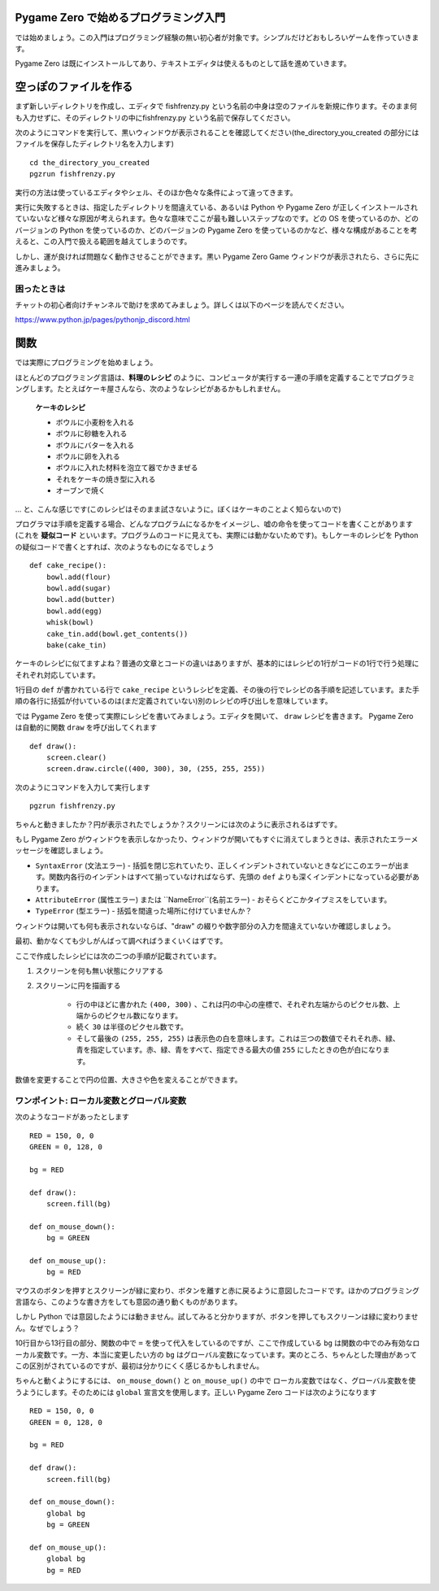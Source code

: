 Pygame Zero で始めるプログラミング入門
===================================

では始めましょう。この入門はプログラミング経験の無い初心者が対象です。シンプルだけどおもしろいゲームを作っていきます。

Pygame Zero は既にインストールしてあり、テキストエディタは使えるものとして話を進めていきます。

空っぽのファイルを作る
===================


まず新しいディレクトリを作成し、エディタで fishfrenzy.py という名前の中身は空のファイルを新規に作ります。そのまま何も入力せずに、そのディレクトリの中にfishfrenzy.py という名前で保存してください。

次のようにコマンドを実行して、黒いウィンドウが表示されることを確認してください(the_directory_you_created の部分にはファイルを保存したディレクトリ名を入力します) ::

    cd the_directory_you_created
    pgzrun fishfrenzy.py

実行の方法は使っているエディタやシェル、そのほか色々な条件によって違ってきます。

実行に失敗するときは、指定したディレクトリを間違えている、あるいは Python や
Pygame Zero が正しくインストールされていないなど様々な原因が考えられます。色々な意味でここが最も難しいステップなのです。どの OS を使っているのか、どのバージョンの Python を使っているのか、どのバージョンの Pygame Zero を使っているのかなど、様々な構成があることを考えると、この入門で扱える範囲を越えてしまうのです。

しかし、運が良ければ問題なく動作させることができます。黒い Pygame Zero Game ウィンドウが表示されたら、さらに先に進みましょう。

困ったときは
-----------

チャットの初心者向けチャンネルで助けを求めてみましょう。詳しくは以下のページを読んでください。

https://www.python.jp/pages/pythonjp_discord.html

関数
====

では実際にプログラミングを始めましょう。

ほとんどのプログラミング言語は、**料理のレシピ** のように、コンピュータが実行する一連の手順を定義することでプログラミングします。たとえばケーキ屋さんなら、次のようなレシピがあるかもしれません。

    **ケーキのレシピ**

    * ボウルに小麦粉を入れる
    * ボウルに砂糖を入れる
    * ボウルにバターを入れる
    * ボウルに卵を入れる
    * ボウルに入れた材料を泡立て器でかきまぜる
    * それをケーキの焼き型に入れる
    * オーブンで焼く

... と、こんな感じです(このレシピはそのまま試さないように。ぼくはケーキのことよく知らないので)

プログラマは手順を定義する場合、どんなプログラムになるかをイメージし、嘘の命令を使ってコードを書くことがあります(これを **疑似コード** といいます。プログラムのコードに見えても、実際には動かないためです)。もしケーキのレシピを Python の疑似コードで書くとすれば、次のようなものになるでしょう ::

    def cake_recipe():
        bowl.add(flour)
        bowl.add(sugar)
        bowl.add(butter)
        bowl.add(egg)
        whisk(bowl)
        cake_tin.add(bowl.get_contents())
        bake(cake_tin)

ケーキのレシピに似てますよね？普通の文章とコードの違いはありますが、基本的にはレシピの1行がコードの1行で行う処理にそれぞれ対応しています。

1行目の ``def`` が書かれている行で  ``cake_recipe`` というレシピを定義、その後の行でレシピの各手順を記述しています。また手順の各行に括弧が付いているのは(まだ定義されていない)別のレシピの呼び出しを意味しています。

では Pygame Zero を使って実際にレシピを書いてみましょう。エディタを開いて、
``draw`` レシピを書きます。 Pygame Zero は自動的に関数 ``draw`` を呼び出してくれます ::

    def draw():
        screen.clear()
        screen.draw.circle((400, 300), 30, (255, 255, 255))

次のようにコマンドを入力して実行します ::

    pgzrun fishfrenzy.py

ちゃんと動きましたか？円が表示されたでしょうか？スクリーンには次のように表示されるはずです。

.. image:: _static/grabs/circle.png

もし Pygame Zero がウィンドウを表示しなかったり、ウィンドウが開いてもすぐに消えてしまうときは、表示されたエラーメッセージを確認しましょう。

* ``SyntaxError`` (文法エラー) - 括弧を閉じ忘れていたり、正しくインデントされていないときなどにこのエラーが出ます。関数内各行のインデントはすべて揃っていなければならず、先頭の  ``def``  よりも深くインデントになっている必要があります。
* ``AttributeError`` (属性エラー) または ``NameError``(名前エラー) - おそらくどこかタイプミスをしています。
* ``TypeError`` (型エラー) - 括弧を間違った場所に付けていませんか？

ウィンドウは開いても何も表示されないならば、"draw" の綴りや数字部分の入力を間違えていないか確認しましょう。

最初、動かなくても少しがんばって調べればうまくいくはずです。

ここで作成したレシピには次の二つの手順が記載されています。

1. スクリーンを何も無い状態にクリアする
2. スクリーンに円を描画する

    * 行の中ほどに書かれた  ``(400, 300)`` 、これは円の中心の座標で、それぞれ左端からのピクセル数、上端からのピクセル数になります。
    * 続く ``30`` は半径のピクセル数です。
    * そして最後の ``(255, 255, 255)`` は表示色の白を意味します。これは三つの数値でそれそれ赤、緑、青を指定しています。赤、緑、青をすべて、指定できる最大の値  ``255`` にしたときの色が白になります。

数値を変更することで円の位置、大きさや色を変えることができます。


ワンポイント: ローカル変数とグローバル変数
-------------------------------------

次のようなコードがあったとします ::

    RED = 150, 0, 0
    GREEN = 0, 128, 0

    bg = RED

    def draw():
        screen.fill(bg)

    def on_mouse_down():
        bg = GREEN

    def on_mouse_up():
        bg = RED


マウスのボタンを押すとスクリーンが緑に変わり、ボタンを離すと赤に戻るように意図したコードです。ほかのプログラミング言語なら、このような書き方をしても意図の通り動くものがあります。

しかし Python では意図したようには動きません。試してみると分かりますが、ボタンを押してもスクリーンは緑に変わりません。なぜでしょう？

10行目から13行目の部分、関数の中で ``=`` を使って代入をしているのですが、ここで作成している ``bg`` は関数の中でのみ有効なローカル変数です。一方、本当に変更したい方の ``bg`` はグローバル変数になっています。実のところ、ちゃんとした理由があってこの区別がされているのですが、最初は分かりにくく感じるかもしれません。

ちゃんと動くようにするには、 ``on_mouse_down()`` と ``on_mouse_up()`` の中で
ローカル変数ではなく、グローバル変数を使うようにします。そのためには
``global`` 宣言文を使用します。正しい Pygame Zero コードは次のようになります ::

    RED = 150, 0, 0
    GREEN = 0, 128, 0

    bg = RED

    def draw():
        screen.fill(bg)

    def on_mouse_down():
        global bg
        bg = GREEN

    def on_mouse_up():
        global bg
        bg = RED
